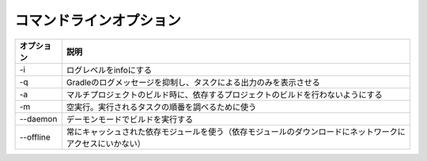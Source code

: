 コマンドラインオプション
=========================

.. csv-table::
   :header: "オプション", "説明"
   :class: "exampletable2"

   "-i", "ログレベルをinfoにする"
   "-q", "Gradleのログメッセージを抑制し、タスクによる出力のみを表示させる"
   "-a", "マルチプロジェクトのビルド時に、依存するプロジェクトのビルドを行わないようにする"
   "-m", "空実行。実行されるタスクの順番を調べるために使う"
   "--daemon", "デーモンモードでビルドを実行する"
   "--offline", "常にキャッシュされた依存モジュールを使う（依存モジュールのダウンロードにネットワークにアクセスにいかない）"

